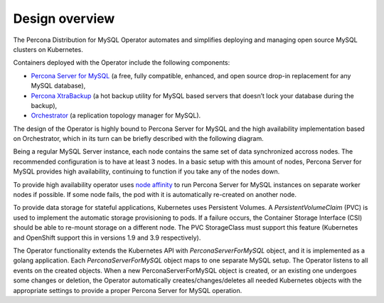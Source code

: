 Design overview
===============

The Percona Distribution for MySQL Operator automates and simplifies deploying
and managing open source MySQL clusters on Kubernetes.

Containers deployed with the Operator include the following components:

* `Percona Server for MySQL <https://www.percona.com/doc/percona-server/LATEST/index.html>`_ (a free, fully compatible, enhanced, and open source drop-in replacement for any MySQL database),
* `Percona XtraBackup <https://www.percona.com/doc/percona-xtrabackup/8.0/index.html>`_ (a hot backup utility for MySQL based servers that doesn’t lock your database during the backup),
* `Orchestrator <https://github.com/openark/orchestrator>`_ (a replication topology manager for MySQL).

The design of the Operator is highly bound
to Percona Server for MySQL and the high availability implementation based on Orchestrator,
which in its turn can be briefly described with the following diagram.

.. image:: ./assets/images/replication.svg
   :align: center

Being a regular MySQL Server instance, each node contains the same set
of data synchronized accross nodes. The recommended configuration is to
have at least 3 nodes. In a basic setup with this amount of nodes,
Percona Server for MySQL provides high availability, continuing to
function if you take any of the nodes down. 

To provide high availability operator uses `node affinity <https://kubernetes.io/docs/concepts/configuration/assign-pod-node/#affinity-and-anti-affinity>`_
to run Percona Server for MySQL instances on separate worker nodes if possible. If
some node fails, the pod with it is automatically re-created on another node.

.. image:: ./assets/images/operator.svg
   :align: center

To provide data storage for stateful applications, Kubernetes uses
Persistent Volumes. A *PersistentVolumeClaim* (PVC) is used to implement
the automatic storage provisioning to pods. If a failure occurs, the
Container Storage Interface (CSI) should be able to re-mount storage on
a different node. The PVC StorageClass must support this feature
(Kubernetes and OpenShift support this in versions 1.9 and 3.9
respectively).

The Operator functionality extends the Kubernetes API with
*PerconaServerForMySQL* object, and it is implemented as a golang
application. Each *PerconaServerForMySQL* object maps to one separate MySQL setup.
The Operator listens to all events on the created objects.
When a new PerconaServerForMySQL object is created, or an existing one undergoes
some changes or deletion, the Operator automatically
creates/changes/deletes all needed Kubernetes objects with the
appropriate settings to provide a proper Percona Server for MySQL operation.
